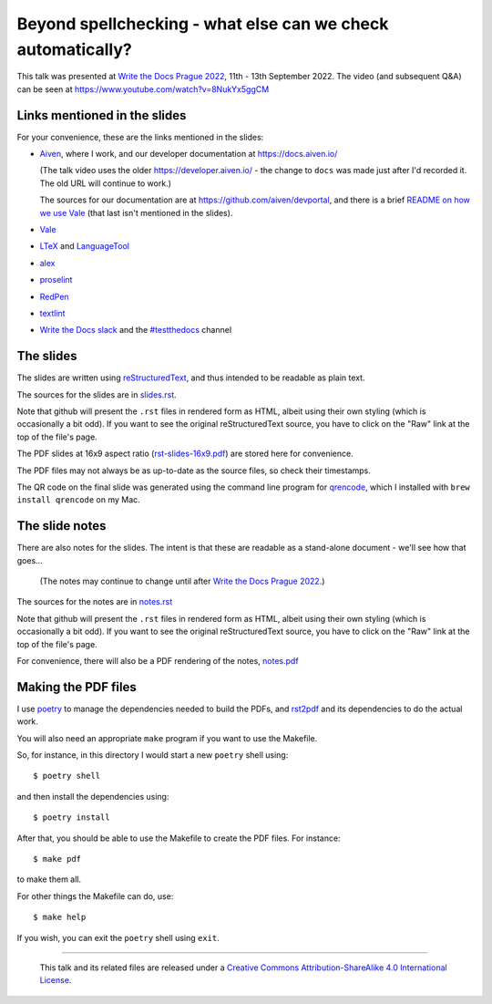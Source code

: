 ============================================================
Beyond spellchecking - what else can we check automatically?
============================================================

This talk was presented at `Write the Docs Prague 2022`_,
11th - 13th September 2022. The video (and subsequent Q&A) can be seen at
https://www.youtube.com/watch?v=8NukYx5ggCM

.. _`Write the Docs Prague 2022`: https://www.writethedocs.org/conf/prague/2022/

Links mentioned in the slides
~~~~~~~~~~~~~~~~~~~~~~~~~~~~~

For your convenience, these are the links mentioned in the slides:

* Aiven_, where I work, and our developer documentation at
  https://docs.aiven.io/

  (The talk video uses the older https://developer.aiven.io/ - the change to
  ``docs`` was made just after I'd recorded it. The old URL will continue to work.)

  The sources for our documentation are at https://github.com/aiven/devportal,
  and there is a brief `README on how we use Vale`_ (that last isn't mentioned
  in the slides).

* Vale_
* LTeX_ and LanguageTool_
* alex_
* proselint_
* RedPen_
* textlint_
* `Write the Docs slack`_ and the `#testthedocs`_ channel

.. _Aiven: https://aiven.io/
.. _Vale: https://vale.sh
.. _LTeX: https://valentjn.github.io/ltex/
.. _LanguageTool: https://languagetool.org/
.. _alex: https://alexjs.com/
.. _proselint: http://proselint.com/
.. _RedPen: https://redpen.cc/
.. _textlint: https://textlint.github.io/
.. _`Write the Docs slack`: https://writethedocs.slack.com
.. _`#testthedocs`: https://writethedocs.slack.com/archives/CBWQQ5E57
.. _`README on how we use Vale`: https://github.com/aiven/devportal/blob/main/.github/vale/README.rst

The slides
~~~~~~~~~~

The slides are written using reStructuredText_, and thus intended to be
readable as plain text.

The sources for the slides are in `<slides.rst>`_.

Note that github will present the ``.rst`` files in rendered form as HTML,
albeit using their own styling (which is occasionally a bit odd). If you want
to see the original reStructuredText source, you have to click on the "Raw"
link at the top of the file's page.

The PDF slides at 16x9 aspect ratio (`<rst-slides-16x9.pdf>`_) are stored here
for convenience.

The PDF files may not always be as up-to-date as the source files, so check
their timestamps.

The QR code on the final slide was generated using the command line program
for qrencode_, which I installed with ``brew install qrencode`` on my Mac.

.. _qrencode: https://fukuchi.org/works/qrencode/

The slide notes
~~~~~~~~~~~~~~~

There are also notes for the slides. The intent is that these are readable
as a stand-alone document - we'll see how that goes...

  (The notes may continue to change until after `Write the Docs Prague 2022`_.)

The sources for the notes are in `<notes.rst>`_

Note that github will present the ``.rst`` files in rendered form as HTML,
albeit using their own styling (which is occasionally a bit odd). If you want
to see the original reStructuredText source, you have to click on the "Raw"
link at the top of the file's page.

For convenience, there will also be a PDF rendering of the notes,
`<notes.pdf>`_

Making the PDF files
~~~~~~~~~~~~~~~~~~~~

I use poetry_ to manage the dependencies needed to build the PDFs, and
rst2pdf_ and its dependencies to do the actual work.

.. _poetry: https://python-poetry.org/
.. _rst2pdf: https://rst2pdf.org/

You will also need an appropriate ``make`` program if you want to use the
Makefile.

So, for instance, in this directory I would start a new ``poetry`` shell using::

  $ poetry shell

and then install the dependencies using::

  $ poetry install

After that, you should be able to use the Makefile to create the PDF files.
For instance::

  $ make pdf

to make them all.

For other things the Makefile can do, use::

  $ make help

If you wish, you can exit the ``poetry`` shell using ``exit``.

.. _CamPUG: https://www.meetup.com/CamPUG/
.. _reStructuredText: http://docutils.sourceforge.net/rst.html


--------

  |cc-attr-sharealike|

  This talk and its related files are released under a `Creative Commons
  Attribution-ShareAlike 4.0 International License`_.

.. |cc-attr-sharealike| image:: images/cc-attribution-sharealike-88x31.png
   :alt: CC-Attribution-ShareAlike image

.. _`Creative Commons Attribution-ShareAlike 4.0 International License`: http://creativecommons.org/licenses/by-sa/4.0/
